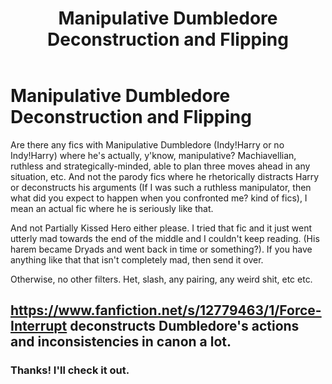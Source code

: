 #+TITLE: Manipulative Dumbledore Deconstruction and Flipping

* Manipulative Dumbledore Deconstruction and Flipping
:PROPERTIES:
:Author: Avalon1632
:Score: 1
:DateUnix: 1580330740.0
:DateShort: 2020-Jan-30
:FlairText: Request
:END:
Are there any fics with Manipulative Dumbledore (Indy!Harry or no Indy!Harry) where he's actually, y'know, manipulative? Machiavellian, ruthless and strategically-minded, able to plan three moves ahead in any situation, etc. And not the parody fics where he rhetorically distracts Harry or deconstructs his arguments (If I was such a ruthless manipulator, then what did you expect to happen when you confronted me? kind of fics), I mean an actual fic where he is seriously like that.

And not Partially Kissed Hero either please. I tried that fic and it just went utterly mad towards the end of the middle and I couldn't keep reading. (His harem became Dryads and went back in time or something?). If you have anything like that that isn't completely mad, then send it over.

Otherwise, no other filters. Het, slash, any pairing, any weird shit, etc etc.


** [[https://www.fanfiction.net/s/12779463/1/Force-Interrupt]] deconstructs Dumbledore's actions and inconsistencies in canon a lot.
:PROPERTIES:
:Author: HHrPie
:Score: 2
:DateUnix: 1580360057.0
:DateShort: 2020-Jan-30
:END:

*** Thanks! I'll check it out.
:PROPERTIES:
:Author: Avalon1632
:Score: 1
:DateUnix: 1580387157.0
:DateShort: 2020-Jan-30
:END:
